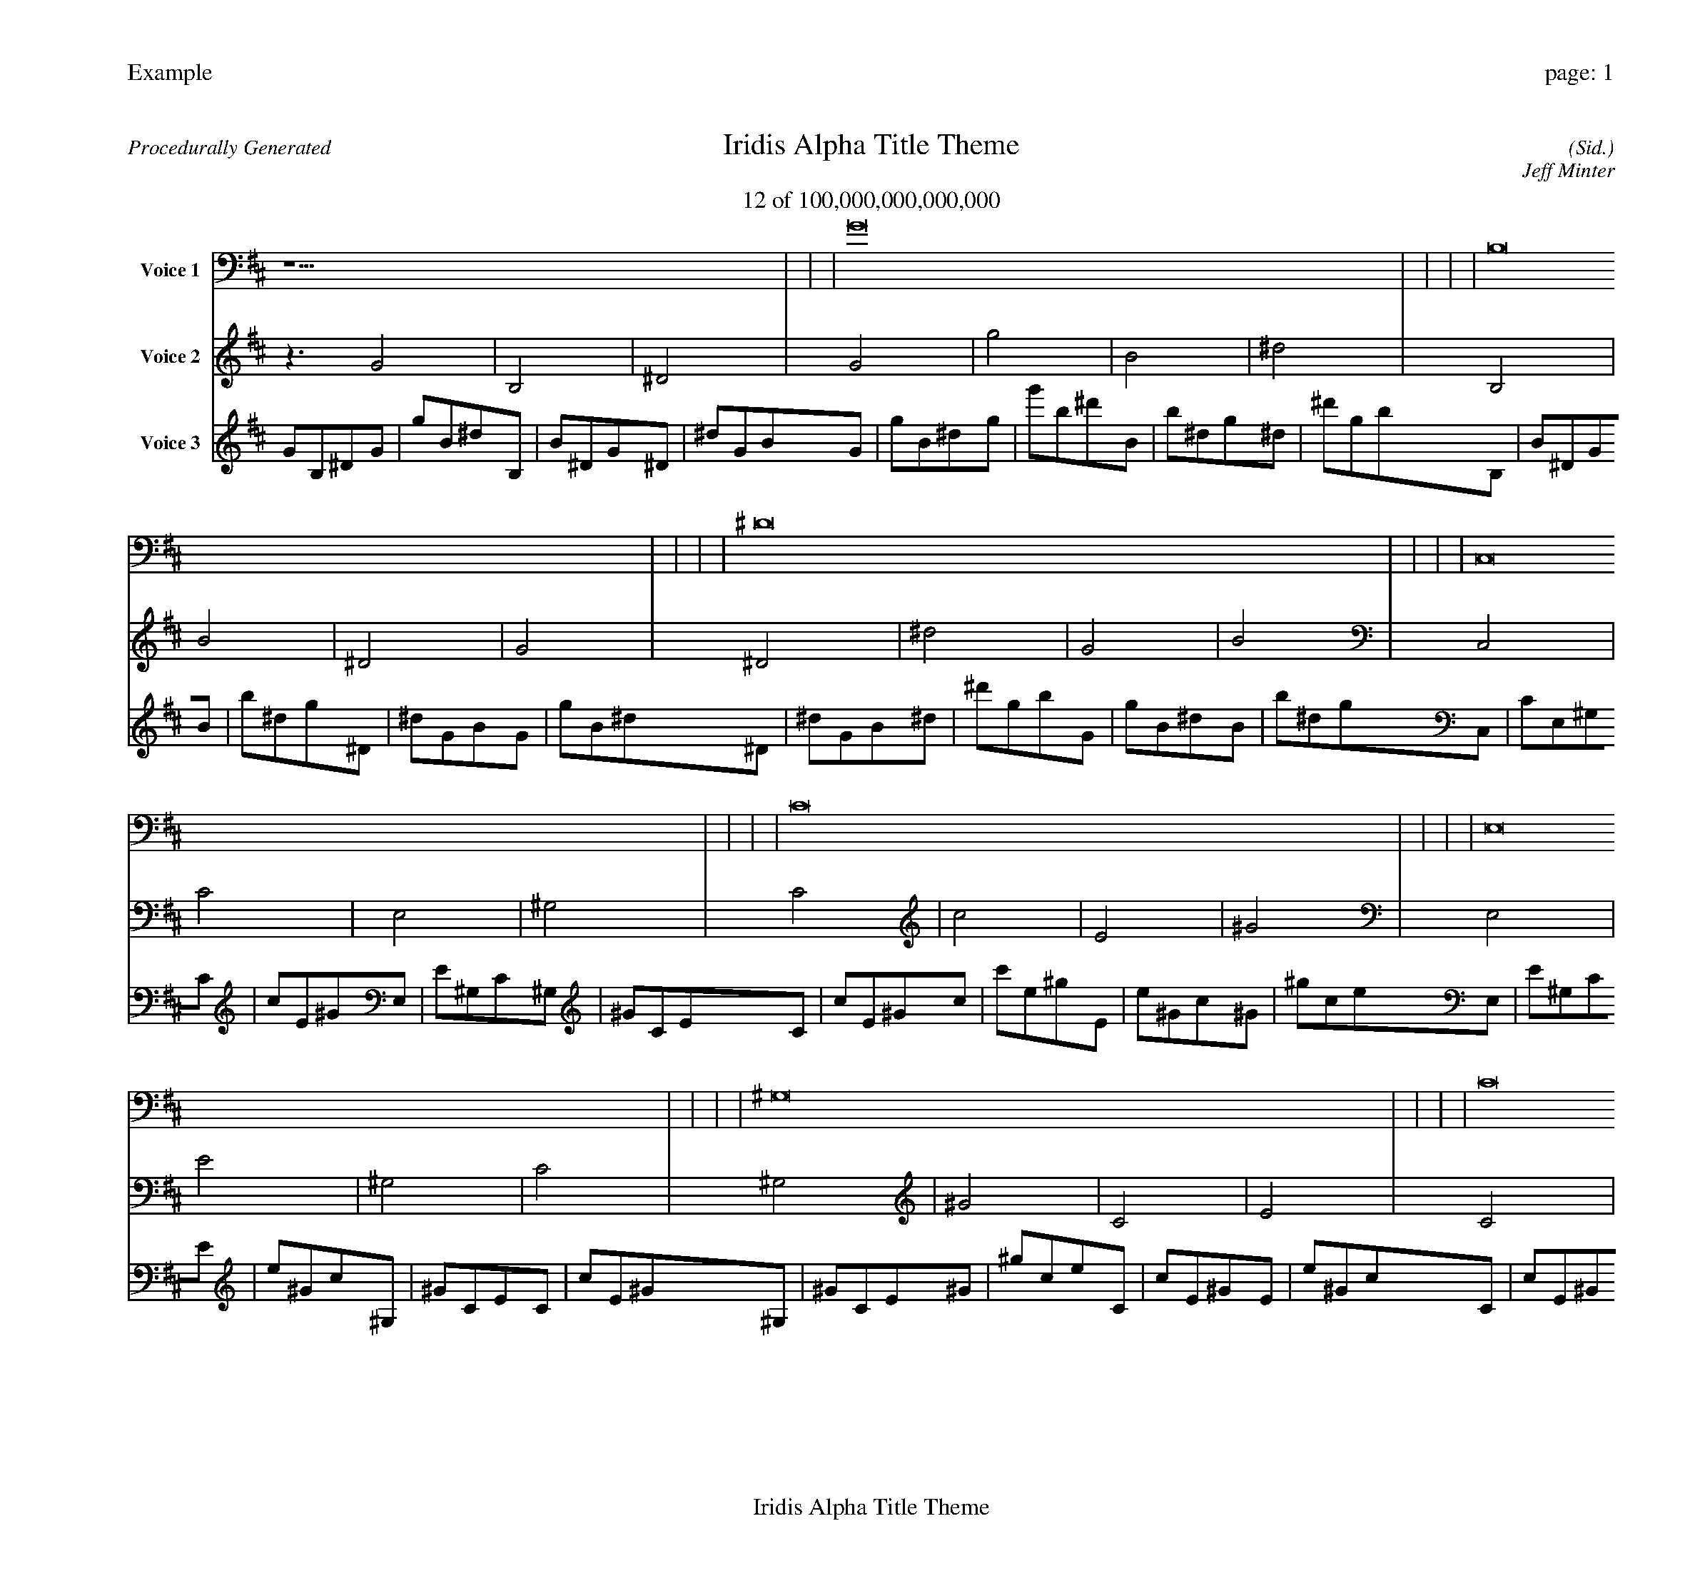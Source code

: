 
%abc-2.2
%%pagewidth 30cm
%%header "Example		page: $P"
%%footer "	$T"
%%gutter .5cm
%%barsperstaff 16
%%titleformat R-P-Q-T C1 O1, T+T N1
%%composerspace 0
X: 2 % start of header
T:Iridis Alpha Title Theme
T:12 of 100,000,000,000,000
C: (Sid.)
O: Jeff Minter
R:Procedurally Generated
L: 1/8
K: D % scale: C major
V:1 name="Voice 1"
z15    |     |     |    G16 |     |     |     |    B,16 |     |     |     |    ^D16 |     |     |     |    C,16 |     |     |     |    C16 |     |     |     |    E,16 |     |     |     |    ^G,16 |     |     |     |    C16 |     |     |     |    c16 |     |     |     |    E16 |     |     |     |    ^G16 |     |     |     |    E,16 |     |     |     |    E16 |     |     |     |    ^G,16 |     |     |     |    C16 |     |     |     |    ^G, | :|
V:2 name="Voice 2"
z3   G4 |    B,4 |    ^D4 |    G4 |    g4 |    B4 |    ^d4 |    B,4 |    B4 |    ^D4 |    G4 |    ^D4 |    ^d4 |    G4 |    B4 |    C,4 |    C4 |    E,4 |    ^G,4 |    C4 |    c4 |    E4 |    ^G4 |    E,4 |    E4 |    ^G,4 |    C4 |    ^G,4 |    ^G4 |    C4 |    E4 |    C4 |    c4 |    E4 |    ^G4 |    c4 |    c'4 |    e4 |    ^g4 |    E4 |    e4 |    ^G4 |    c4 |    ^G4 |    ^g4 |    c4 |    e4 |    E,4 |    E4 |    ^G,4 |    C4 |    E4 |    e4 |    ^G4 |    c4 |    ^G,4 |    ^G4 |    C4 |    E4 |    C4 |    c4 |    E4 |    ^G4 |    ^G, | :|
V:3 name="Voice 3"
G1B,1^D1G1|g1B1^d1B,1|B1^D1G1^D1|^d1G1B1G1|g1B1^d1g1|g'1b1^d'1B1|b1^d1g1^d1|^d'1g1b1B,1|B1^D1G1B1|b1^d1g1^D1|^d1G1B1G1|g1B1^d1^D1|^d1G1B1^d1|^d'1g1b1G1|g1B1^d1B1|b1^d1g1C,1|C1E,1^G,1C1|c1E1^G1E,1|E1^G,1C1^G,1|^G1C1E1C1|c1E1^G1c1|c'1e1^g1E1|e1^G1c1^G1|^g1c1e1E,1|E1^G,1C1E1|e1^G1c1^G,1|^G1C1E1C1|c1E1^G1^G,1|^G1C1E1^G1|^g1c1e1C1|c1E1^G1E1|e1^G1c1C1|c1E1^G1c1|c'1e1^g1E1|e1^G1c1^G1|^g1c1e1c1|c'1e1^g1c'1|c''1e'1^g'1e1|e'1^g1c'1^g1|^g'1c'1e'1E1|e1^G1c1e1|e'1^g1c'1^G1|^g1c1e1c1|c'1e1^g1^G1|^g1c1e1^g1|^g'1c'1e'1c1|c'1e1^g1e1|e'1^g1c'1E,1|E1^G,1C1E1|e1^G1c1^G,1|^G1C1E1C1|c1E1^G1E1|e1^G1c1e1|e'1^g1c'1^G1|^g1c1e1c1|c'1e1^g1^G,1|^G1C1E1^G1|^g1c1e1C1|c1E1^G1E1|e1^G1c1C1|c1E1^G1c1|c'1e1^g1E1|e1^G1c1^G1|^g1c1e1^G,|:|
